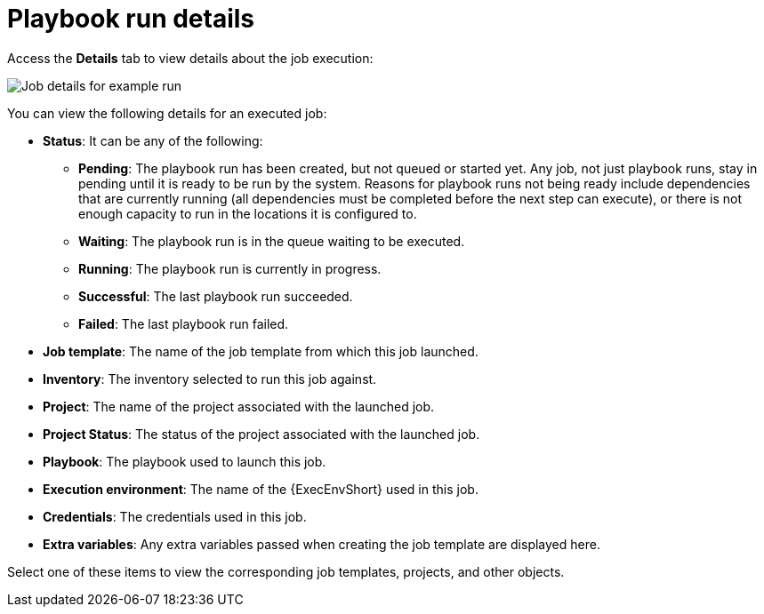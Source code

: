 :_mod-docs-content-type: REFERENCE

[id="controller-playbook-run-details_{context}"]

= Playbook run details

Access the *Details* tab to view details about the job execution:

image::ug-job-details-for-example-job.png[Job details for example run]

You can view the following details for an executed job:

* *Status*: It can be any of the following:
** *Pending*: The playbook run has been created, but not queued or started yet. 
Any job, not just playbook runs, stay in pending until it is ready to be run by the system. 
Reasons for playbook runs not being ready include dependencies that are currently running (all dependencies must be completed before the next step can execute), or there is not enough capacity to run in the locations it is configured to.
** *Waiting*: The playbook run is in the queue waiting to be executed.
** *Running*: The playbook run is currently in progress.
** *Successful*: The last playbook run succeeded.
** *Failed*: The last playbook run failed.
* *Job template*: The name of the job template from which this job launched.
* *Inventory*: The inventory selected to run this job against.
* *Project*: The name of the project associated with the launched job.
* *Project Status*: The status of the project associated with the launched job.
* *Playbook*: The playbook used to launch this job.
* *Execution environment*: The name of the {ExecEnvShort} used in this job.
//Container group doesn't appear in latest instance:
//* *Container Group*: The name of the container group used in this job.
* *Credentials*: The credentials used in this job.
* *Extra variables*: Any extra variables passed when creating the job template are displayed here.

Select one of these items to view the corresponding job templates, projects, and other objects.
